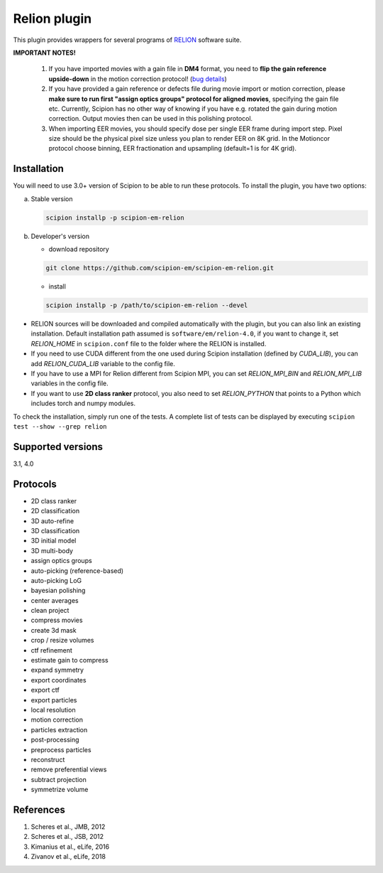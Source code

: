 =============
Relion plugin
=============

This plugin provides wrappers for several programs of `RELION <https://www3.mrc-lmb.cam.ac.uk/relion/index.php/Main_Page>`_ software suite.

.. image:: https://img.shields.io/pypi/v/scipion-em-relion.svg
        :target: https://pypi.python.org/pypi/scipion-em-relion
        :alt: PyPI release

.. image:: https://img.shields.io/pypi/l/scipion-em-relion.svg
        :target: https://pypi.python.org/pypi/scipion-em-relion
        :alt: License

.. image:: https://img.shields.io/pypi/pyversions/scipion-em-relion.svg
        :target: https://pypi.python.org/pypi/scipion-em-relion
        :alt: Supported Python versions

.. image:: https://img.shields.io/sonar/quality_gate/scipion-em_scipion-em-relion?server=https%3A%2F%2Fsonarcloud.io
        :target: https://sonarcloud.io/dashboard?id=scipion-em_scipion-em-relion
        :alt: SonarCloud quality gate

.. image:: https://img.shields.io/pypi/dm/scipion-em-relion
        :target: https://pypi.python.org/pypi/scipion-em-relion
        :alt: Downloads


**IMPORTANT NOTES!**

    1. If you have imported movies with a gain file in **DM4** format, you need to **flip the gain reference upside-down** in the motion correction protocol! (`bug details <https://github.com/I2PC/xmippCore/issues/39>`_)
    2. If you have provided a gain reference or defects file during movie import or motion correction, please **make sure to run first "assign optics groups" protocol for aligned movies**, specifying the gain file etc. Currently, Scipion has no other way of knowing if you have e.g. rotated the gain during motion correction. Output movies then can be used in this polishing protocol.
    3. When importing EER movies, you should specify dose per single EER frame during import step. Pixel size should be the physical pixel size unless you plan to render EER on 8K grid. In the Motioncor protocol choose binning, EER fractionation and upsampling (default=1 is for 4K grid).

Installation
------------

You will need to use 3.0+ version of Scipion to be able to run these protocols. To install the plugin, you have two options:

a) Stable version

   .. code-block::

      scipion installp -p scipion-em-relion

b) Developer's version

   * download repository

   .. code-block::

      git clone https://github.com/scipion-em/scipion-em-relion.git

   * install

   .. code-block::

      scipion installp -p /path/to/scipion-em-relion --devel

- RELION sources will be downloaded and compiled automatically with the plugin, but you can also link an existing installation. Default installation path assumed is ``software/em/relion-4.0``, if you want to change it, set *RELION_HOME* in ``scipion.conf`` file to the folder where the RELION is installed.
- If you need to use CUDA different from the one used during Scipion installation (defined by *CUDA_LIB*), you can add *RELION_CUDA_LIB* variable to the config file.
- If you have to use a MPI for Relion different from Scipion MPI, you can set *RELION_MPI_BIN* and *RELION_MPI_LIB* variables in the config file.
- If you want to use **2D class ranker** protocol, you also need to set *RELION_PYTHON* that points to a Python which includes torch and numpy modules.

To check the installation, simply run one of the tests. A complete list of tests can be displayed by executing ``scipion test --show --grep relion``

Supported versions
------------------

3.1, 4.0

Protocols
---------

* 2D class ranker
* 2D classification         
* 3D auto-refine            
* 3D classification         
* 3D initial model          
* 3D multi-body
* assign optics groups
* auto-picking (reference-based)
* auto-picking LoG          
* bayesian polishing        
* center averages
* clean project
* compress movies
* create 3d mask
* crop / resize volumes
* ctf refinement
* estimate gain to compress
* expand symmetry
* export coordinates
* export ctf                
* export particles          
* local resolution          
* motion correction
* particles extraction
* post-processing           
* preprocess particles      
* reconstruct
* remove preferential views
* subtract projection
* symmetrize volume

References
----------

1. Scheres et al., JMB, 2012 
2. Scheres et al., JSB, 2012 
3. Kimanius et al., eLife, 2016 
4. Zivanov et al., eLife, 2018
